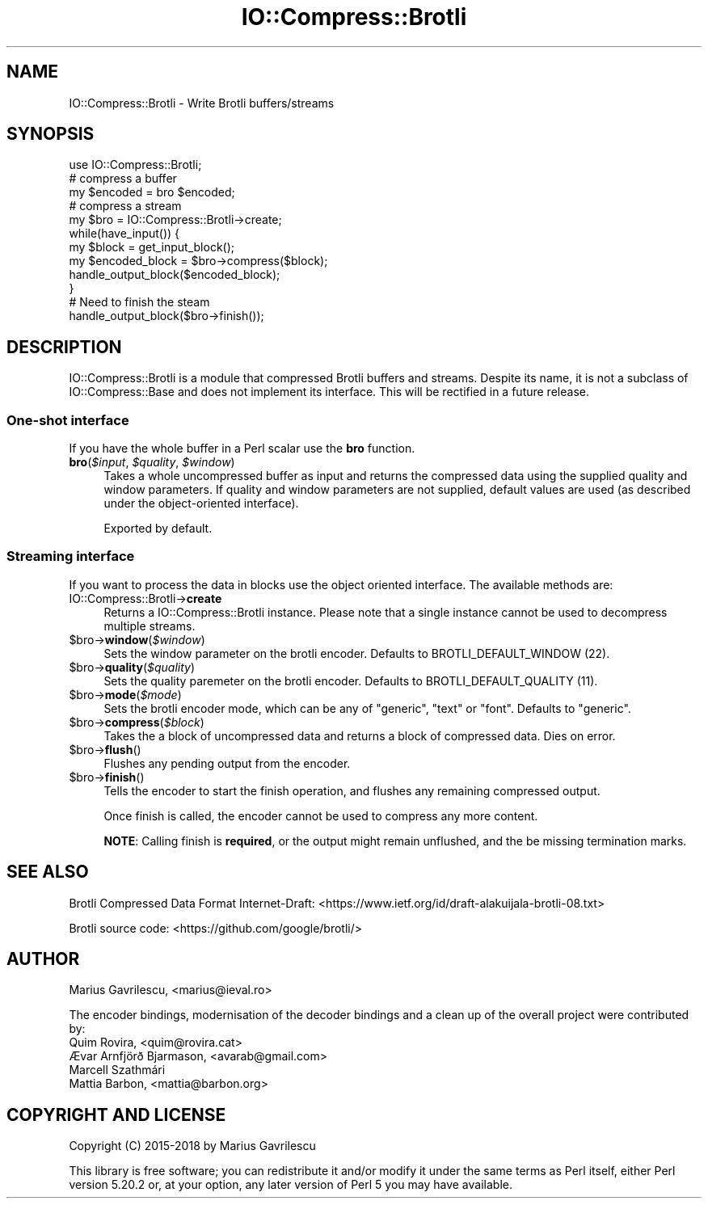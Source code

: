 .\" -*- mode: troff; coding: utf-8 -*-
.\" Automatically generated by Pod::Man 5.01 (Pod::Simple 3.43)
.\"
.\" Standard preamble:
.\" ========================================================================
.de Sp \" Vertical space (when we can't use .PP)
.if t .sp .5v
.if n .sp
..
.de Vb \" Begin verbatim text
.ft CW
.nf
.ne \\$1
..
.de Ve \" End verbatim text
.ft R
.fi
..
.\" \*(C` and \*(C' are quotes in nroff, nothing in troff, for use with C<>.
.ie n \{\
.    ds C` ""
.    ds C' ""
'br\}
.el\{\
.    ds C`
.    ds C'
'br\}
.\"
.\" Escape single quotes in literal strings from groff's Unicode transform.
.ie \n(.g .ds Aq \(aq
.el       .ds Aq '
.\"
.\" If the F register is >0, we'll generate index entries on stderr for
.\" titles (.TH), headers (.SH), subsections (.SS), items (.Ip), and index
.\" entries marked with X<> in POD.  Of course, you'll have to process the
.\" output yourself in some meaningful fashion.
.\"
.\" Avoid warning from groff about undefined register 'F'.
.de IX
..
.nr rF 0
.if \n(.g .if rF .nr rF 1
.if (\n(rF:(\n(.g==0)) \{\
.    if \nF \{\
.        de IX
.        tm Index:\\$1\t\\n%\t"\\$2"
..
.        if !\nF==2 \{\
.            nr % 0
.            nr F 2
.        \}
.    \}
.\}
.rr rF
.\" ========================================================================
.\"
.IX Title "IO::Compress::Brotli 3"
.TH IO::Compress::Brotli 3 2023-10-31 "perl v5.38.2" "User Contributed Perl Documentation"
.\" For nroff, turn off justification.  Always turn off hyphenation; it makes
.\" way too many mistakes in technical documents.
.if n .ad l
.nh
.SH NAME
IO::Compress::Brotli \- Write Brotli buffers/streams
.SH SYNOPSIS
.IX Header "SYNOPSIS"
.Vb 1
\&  use IO::Compress::Brotli;
\&
\&  # compress a buffer
\&  my $encoded = bro $encoded;
\&
\&  # compress a stream
\&  my $bro = IO::Compress::Brotli\->create;
\&  while(have_input()) {
\&     my $block = get_input_block();
\&     my $encoded_block = $bro\->compress($block);
\&     handle_output_block($encoded_block);
\&  }
\&  # Need to finish the steam
\&  handle_output_block($bro\->finish());
.Ve
.SH DESCRIPTION
.IX Header "DESCRIPTION"
IO::Compress::Brotli is a module that compressed Brotli buffers
and streams. Despite its name, it is not a subclass of
IO::Compress::Base and does not implement its interface. This
will be rectified in a future release.
.SS "One-shot interface"
.IX Subsection "One-shot interface"
If you have the whole buffer in a Perl scalar use the \fBbro\fR
function.
.ie n .IP "\fBbro\fR(\fR\fI$input\fR\fI\fR, \fI\fR\fI$quality\fR\fI\fR, \fI\fR\fI$window\fR\fI\fR)" 4
.el .IP "\fBbro\fR(\fR\f(CI$input\fR\fI\fR, \fI\fR\f(CI$quality\fR\fI\fR, \fI\fR\f(CI$window\fR\fI\fR)" 4
.IX Item "bro($input, $quality, $window)"
Takes a whole uncompressed buffer as input and returns the compressed
data using the supplied quality and window parameters. If quality and
window parameters are not supplied, default values are used (as
described under the object-oriented interface).
.Sp
Exported by default.
.SS "Streaming interface"
.IX Subsection "Streaming interface"
If you want to process the data in blocks use the object oriented
interface. The available methods are:
.IP IO::Compress::Brotli\->\fBcreate\fR 4
.IX Item "IO::Compress::Brotli->create"
Returns a IO::Compress::Brotli instance. Please note that a single
instance cannot be used to decompress multiple streams.
.ie n .IP $bro\->\fBwindow\fR(\fR\fI$window\fR\fI\fR) 4
.el .IP \f(CW$bro\fR\->\fBwindow\fR(\fR\f(CI$window\fR\fI\fR) 4
.IX Item "$bro->window($window)"
Sets the window parameter on the brotli encoder.
Defaults to BROTLI_DEFAULT_WINDOW (22).
.ie n .IP $bro\->\fBquality\fR(\fR\fI$quality\fR\fI\fR) 4
.el .IP \f(CW$bro\fR\->\fBquality\fR(\fR\f(CI$quality\fR\fI\fR) 4
.IX Item "$bro->quality($quality)"
Sets the quality paremeter on the brotli encoder.
Defaults to BROTLI_DEFAULT_QUALITY (11).
.ie n .IP $bro\->\fBmode\fR(\fR\fI$mode\fR\fI\fR) 4
.el .IP \f(CW$bro\fR\->\fBmode\fR(\fR\f(CI$mode\fR\fI\fR) 4
.IX Item "$bro->mode($mode)"
Sets the brotli encoder mode, which can be any of "generic",
"text" or "font". Defaults to "generic".
.ie n .IP $bro\->\fBcompress\fR(\fR\fI$block\fR\fI\fR) 4
.el .IP \f(CW$bro\fR\->\fBcompress\fR(\fR\f(CI$block\fR\fI\fR) 4
.IX Item "$bro->compress($block)"
Takes the a block of uncompressed data and returns a block of
compressed data. Dies on error.
.ie n .IP $bro\->\fBflush\fR() 4
.el .IP \f(CW$bro\fR\->\fBflush\fR() 4
.IX Item "$bro->flush()"
Flushes any pending output from the encoder.
.ie n .IP $bro\->\fBfinish\fR() 4
.el .IP \f(CW$bro\fR\->\fBfinish\fR() 4
.IX Item "$bro->finish()"
Tells the encoder to start the finish operation, and flushes
any remaining compressed output.
.Sp
Once finish is called, the encoder cannot be used to compress
any more content.
.Sp
\&\fBNOTE\fR: Calling finish is \fBrequired\fR, or the output might
remain unflushed, and the be missing termination marks.
.SH "SEE ALSO"
.IX Header "SEE ALSO"
Brotli Compressed Data Format Internet-Draft:
<https://www.ietf.org/id/draft\-alakuijala\-brotli\-08.txt>
.PP
Brotli source code: <https://github.com/google/brotli/>
.SH AUTHOR
.IX Header "AUTHOR"
Marius Gavrilescu, <marius@ieval.ro>
.PP
The encoder bindings, modernisation of the decoder bindings and a
clean up of the overall project were contributed by:
.IP "Quim Rovira, <quim@rovira.cat>" 4
.IX Item "Quim Rovira, <quim@rovira.cat>"
.PD 0
.IP "Ævar Arnfjörð Bjarmason, <avarab@gmail.com>" 4
.IX Item "Ævar Arnfjörð Bjarmason, <avarab@gmail.com>"
.IP "Marcell Szathmári" 4
.IX Item "Marcell Szathmári"
.IP "Mattia Barbon, <mattia@barbon.org>" 4
.IX Item "Mattia Barbon, <mattia@barbon.org>"
.PD
.SH "COPYRIGHT AND LICENSE"
.IX Header "COPYRIGHT AND LICENSE"
Copyright (C) 2015\-2018 by Marius Gavrilescu
.PP
This library is free software; you can redistribute it and/or modify
it under the same terms as Perl itself, either Perl version 5.20.2 or,
at your option, any later version of Perl 5 you may have available.
